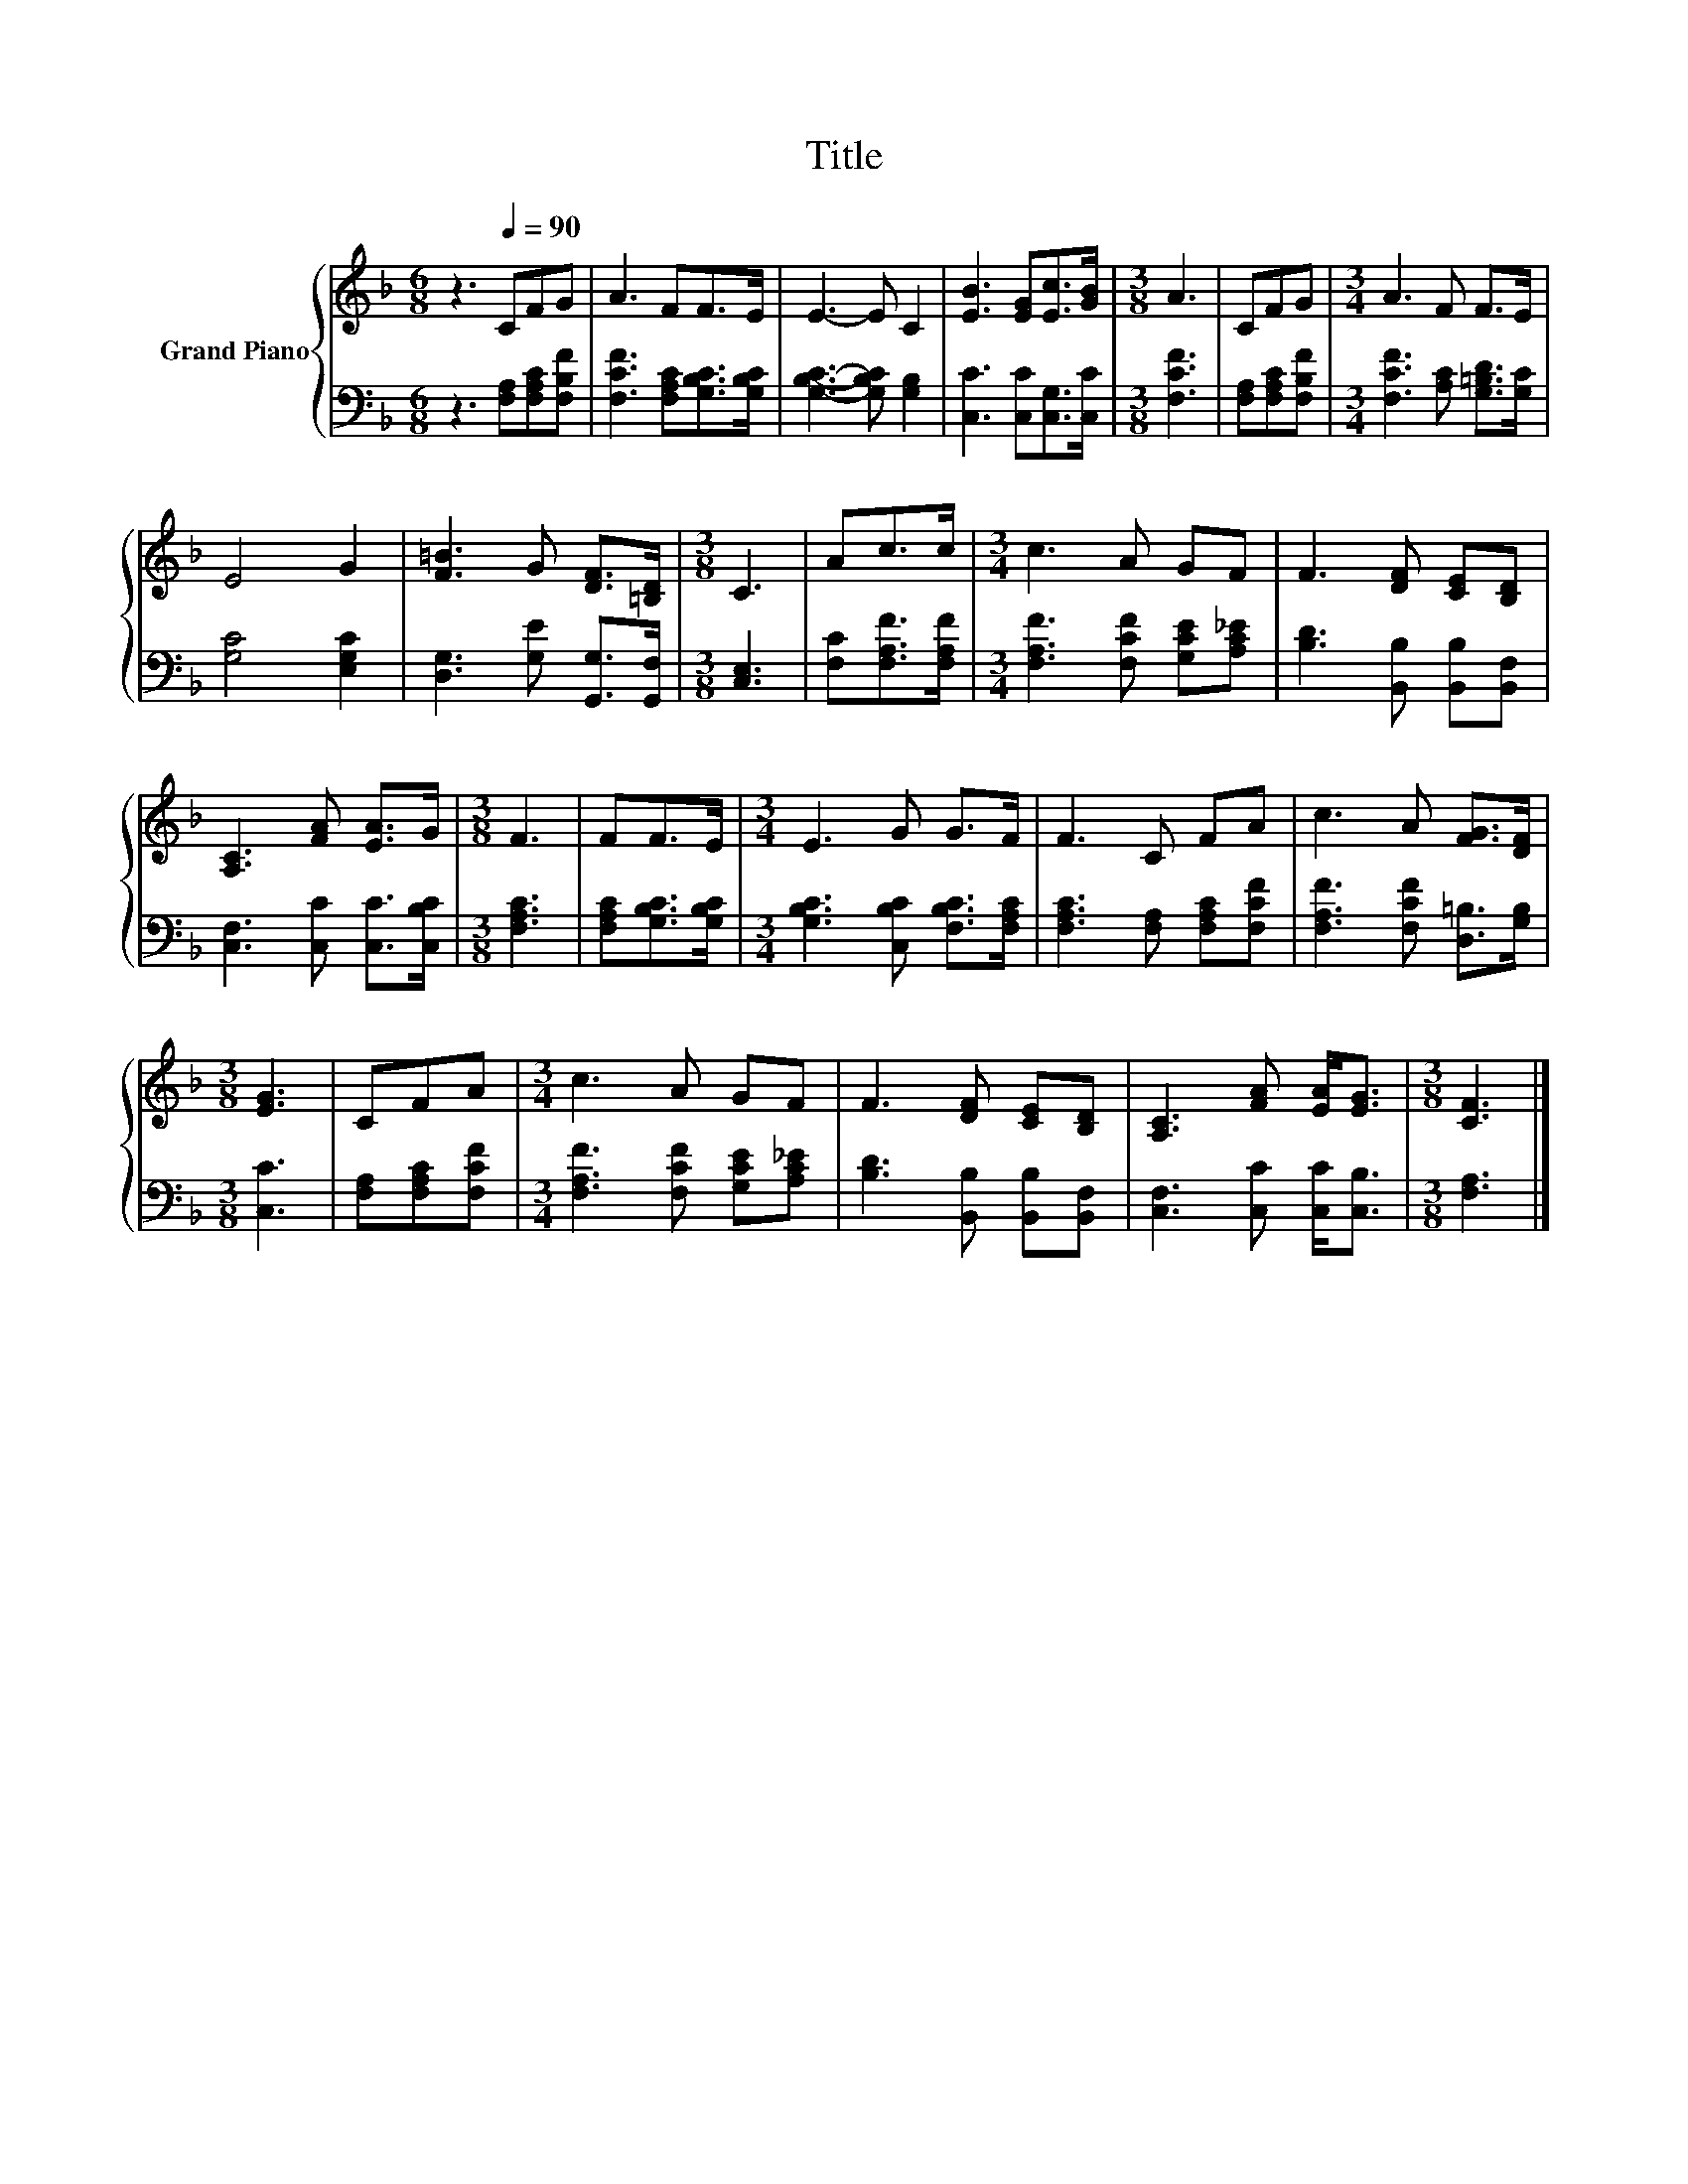 X:1
T:Title
%%score { 1 | 2 }
L:1/8
M:6/8
K:F
V:1 treble nm="Grand Piano"
V:2 bass 
V:1
 z3[Q:1/4=90] CFG | A3 FF>E | E3- E C2 | [EB]3 [EG][Ec]>[GB] |[M:3/8] A3 | CFG |[M:3/4] A3 F F>E | %7
 E4 G2 | [F=B]3 G [DF]>[=B,D] |[M:3/8] C3 | Ac>c |[M:3/4] c3 A GF | F3 [DF] [CE][B,D] | %13
 [A,C]3 [FA] [EA]>G |[M:3/8] F3 | FF>E |[M:3/4] E3 G G>F | F3 C FA | c3 A [FG]>[DF] | %19
[M:3/8] [EG]3 | CFA |[M:3/4] c3 A GF | F3 [DF] [CE][B,D] | [A,C]3 [FA] [EA]<[EG] |[M:3/8] [CF]3 |] %25
V:2
 z3 [F,A,][F,A,C][F,B,F] | [F,CF]3 [F,A,C][G,B,C]>[G,B,C] | [G,B,C]3- [G,B,C] [G,B,]2 | %3
 [C,C]3 [C,C][C,G,]>[C,C] |[M:3/8] [F,CF]3 | [F,A,][F,A,C][F,B,F] | %6
[M:3/4] [F,CF]3 [A,C] [G,=B,D]>[G,C] | [G,C]4 [E,G,C]2 | [D,G,]3 [G,E] [G,,G,]>[G,,F,] | %9
[M:3/8] [C,E,]3 | [F,C][F,A,F]>[F,A,F] |[M:3/4] [F,A,F]3 [F,CF] [G,CE][A,C_E] | %12
 [B,D]3 [B,,B,] [B,,B,][B,,F,] | [C,F,]3 [C,C] [C,C]>[C,B,C] |[M:3/8] [F,A,C]3 | %15
 [F,A,C][G,B,C]>[G,B,C] |[M:3/4] [G,B,C]3 [C,B,C] [F,B,C]>[F,A,C] | [F,A,C]3 [F,A,] [F,A,C][F,CF] | %18
 [F,A,F]3 [F,CF] [D,=B,]>[G,B,] |[M:3/8] [C,C]3 | [F,A,][F,A,C][F,CF] | %21
[M:3/4] [F,A,F]3 [F,CF] [G,CE][A,C_E] | [B,D]3 [B,,B,] [B,,B,][B,,F,] | %23
 [C,F,]3 [C,C] [C,C]<[C,B,] |[M:3/8] [F,A,]3 |] %25

